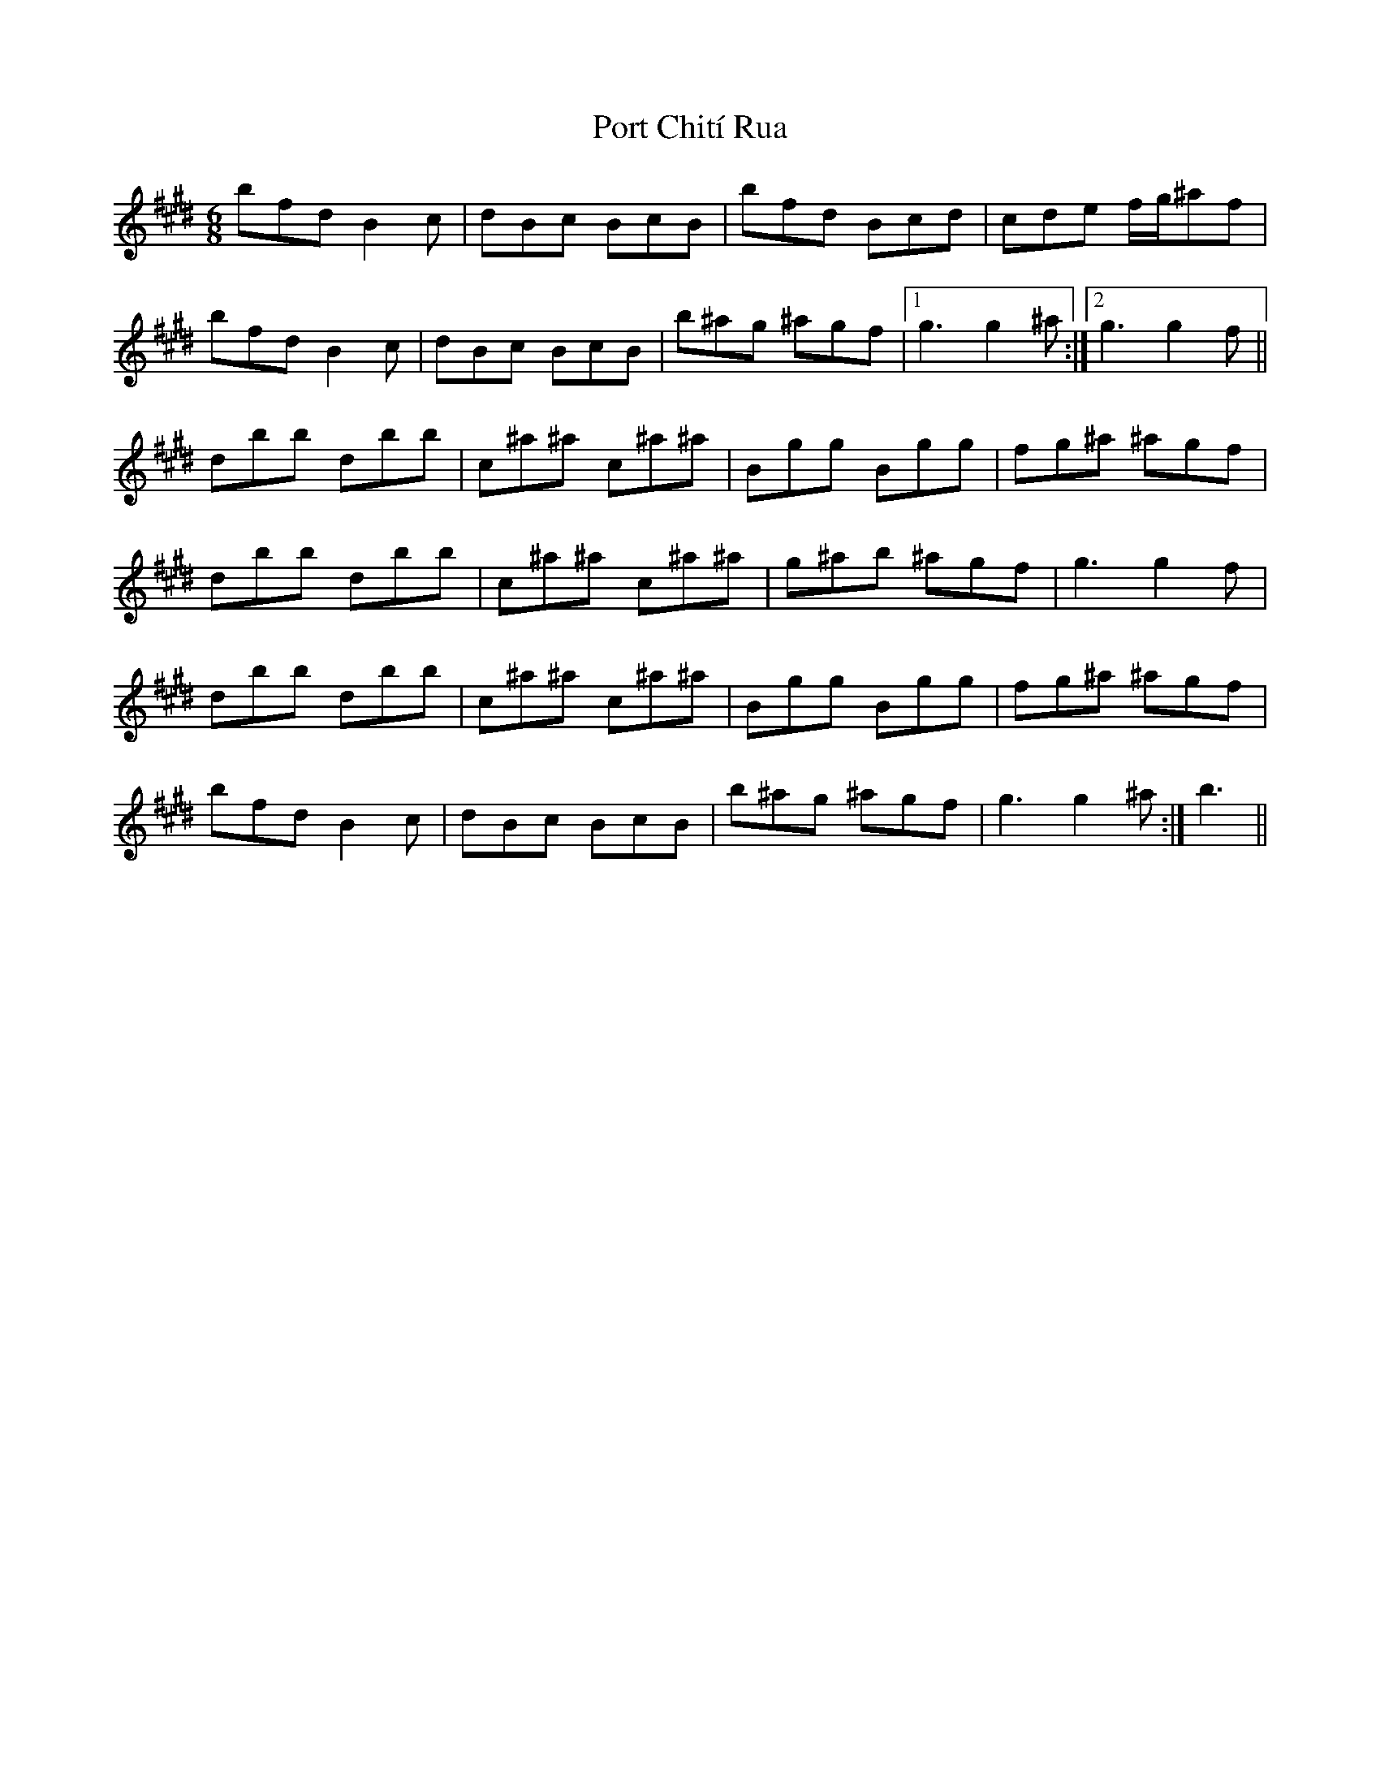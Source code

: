 X: 32835
T: Port Chití Rua
R: jig
M: 6/8
K: Emajor
bfd B2c|dBc BcB|bfd Bcd|cde f/g/^af|
bfd B2c|dBc BcB|b^ag ^agf|1 g3 g2^a:|2 g3 g2f||
dbb dbb|c^a^a c^a^a|Bgg Bgg|fg^a ^agf|
dbb dbb|c^a^a c^a^a|g^ab ^agf|g3 g2f|
dbb dbb|c^a^a c^a^a|Bgg Bgg|fg^a ^agf|
bfd B2c|dBc BcB|b^ag ^agf|g3 g2^a:|b3||

